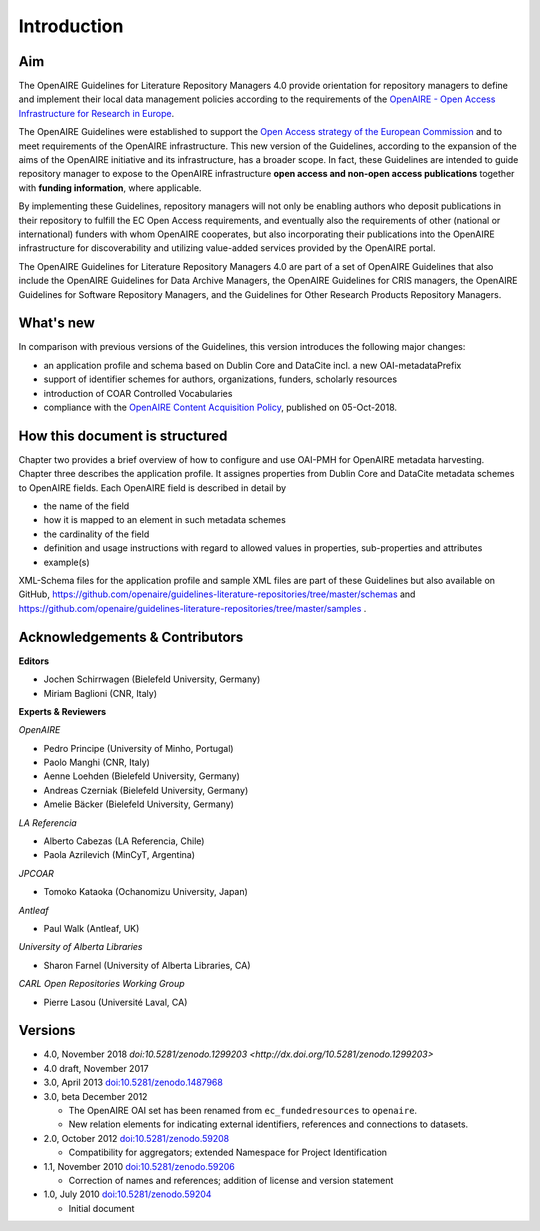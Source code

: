 .. _literature_intro:

Introduction
------------

Aim
^^^
The OpenAIRE Guidelines for Literature Repository Managers 4.0 provide
orientation for repository managers to define and implement their local data
management policies according to the requirements of the `OpenAIRE - Open Access
Infrastructure for Research in Europe <http://www.openaire.eu>`_.

The OpenAIRE Guidelines were established to support the `Open Access strategy of the European Commission <http://ec.europa.eu/research/openscience/index.cfm?pg=openaccess>`_
and to meet requirements of the OpenAIRE infrastructure.
This new version of the Guidelines, according to the expansion of the aims of the
OpenAIRE initiative and its infrastructure, has a broader scope. In fact, these
Guidelines are intended to guide repository manager to expose to the OpenAIRE
infrastructure **open access and non-open access publications** together with **funding information**, where applicable.

By implementing these Guidelines, repository managers will not only be
enabling authors who deposit publications in their repository to fulfill the EC
Open Access requirements, and eventually also the requirements of other
(national or international) funders with whom OpenAIRE cooperates,
but also incorporating their publications into the OpenAIRE infrastructure for
discoverability and utilizing value-added services provided by the OpenAIRE portal.

The OpenAIRE Guidelines for Literature Repository Managers 4.0 are 
part of a set of OpenAIRE Guidelines that also include the OpenAIRE Guidelines
for Data Archive Managers, the OpenAIRE Guidelines for CRIS managers, the OpenAIRE Guidelines for Software Repository Managers, and the Guidelines for Other Research Products Repository Managers.

What's new
^^^^^^^^^^
In comparison with previous versions of the Guidelines, this version introduces
the following major changes:

* an application profile and schema based on Dublin Core and DataCite incl. a new OAI-metadataPrefix
* support of identifier schemes for authors, organizations, funders, scholarly resources
* introduction of COAR Controlled Vocabularies
* compliance with the `OpenAIRE Content Acquisition Policy <https://doi.org/10.5281/zenodo.1446407>`_, published on 05-Oct-2018.

How this document is structured
^^^^^^^^^^^^^^^^^^^^^^^^^^^^^^^

Chapter two provides a brief overview of how to configure and use OAI-PMH for OpenAIRE metadata harvesting.
Chapter three describes the application profile.
It assignes properties from Dublin Core and DataCite metadata schemes to OpenAIRE fields.
Each OpenAIRE field is described in detail by

* the name of the field
* how it is mapped to an element in such metadata schemes
* the cardinality of the field
* definition and usage instructions with regard to allowed values in properties, sub-properties and attributes
* example(s)

XML-Schema files for the application profile and sample XML files are part of these Guidelines but also available on GitHub, https://github.com/openaire/guidelines-literature-repositories/tree/master/schemas and https://github.com/openaire/guidelines-literature-repositories/tree/master/samples .

Acknowledgements & Contributors
^^^^^^^^^^^^^^^^^^^^^^^^^^^^^^^

**Editors**

* Jochen Schirrwagen (Bielefeld University, Germany)
* Miriam Baglioni (CNR, Italy)

**Experts & Reviewers**

*OpenAIRE*

* Pedro Principe (University of Minho, Portugal)
* Paolo Manghi (CNR, Italy)
* Aenne Loehden (Bielefeld University, Germany)
* Andreas Czerniak (Bielefeld University, Germany)
* Amelie Bäcker (Bielefeld University, Germany)

*LA Referencia*

* Alberto Cabezas (LA Referencia, Chile)
* Paola Azrilevich (MinCyT, Argentina)

*JPCOAR*

* Tomoko Kataoka (Ochanomizu University, Japan)

*Antleaf*

* Paul Walk (Antleaf, UK)

*University of Alberta Libraries*

* Sharon Farnel (University of Alberta Libraries, CA)

*CARL Open Repositories Working Group*

* Pierre Lasou (Université Laval, CA)

Versions
^^^^^^^^
* 4.0, November 2018 `doi:10.5281/zenodo.1299203 <http://dx.doi.org/10.5281/zenodo.1299203>`

* 4.0 draft, November 2017

* 3.0, April 2013 `doi:10.5281/zenodo.1487968 <http://dx.doi.org/10.5281/zenodo.1487968>`_

* 3.0, beta December 2012

  * The OpenAIRE OAI set has been renamed from ``ec_fundedresources`` to ``openaire``.
  * New relation elements for indicating external identifiers, references and connections to datasets.

* 2.0, October 2012 `doi:10.5281/zenodo.59208 <http://dx.doi.org/10.5281/zenodo.59208>`_

  * Compatibility for aggregators; extended Namespace for Project Identification

* 1.1, November 2010 `doi:10.5281/zenodo.59206 <http://dx.doi.org/10.5281/zenodo.59206>`_

  * Correction of names and references; addition of license and version statement

* 1.0, July 2010 `doi:10.5281/zenodo.59204 <http://dx.doi.org/10.5281/zenodo.59204>`_

  * Initial document
